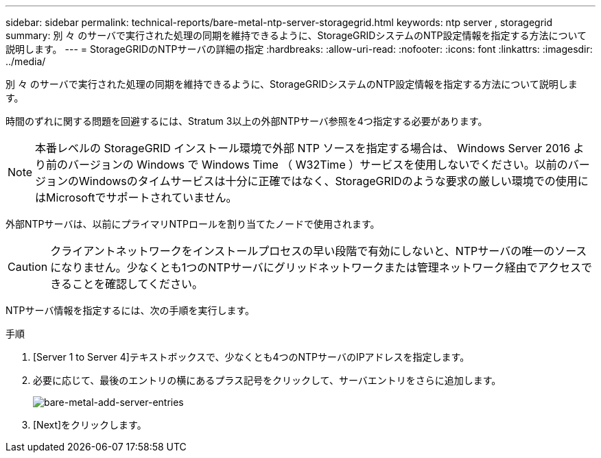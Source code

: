 ---
sidebar: sidebar 
permalink: technical-reports/bare-metal-ntp-server-storagegrid.html 
keywords: ntp server , storagegrid 
summary: 別 々 のサーバで実行された処理の同期を維持できるように、StorageGRIDシステムのNTP設定情報を指定する方法について説明します。 
---
= StorageGRIDのNTPサーバの詳細の指定
:hardbreaks:
:allow-uri-read: 
:nofooter: 
:icons: font
:linkattrs: 
:imagesdir: ../media/


[role="lead"]
別 々 のサーバで実行された処理の同期を維持できるように、StorageGRIDシステムのNTP設定情報を指定する方法について説明します。

時間のずれに関する問題を回避するには、Stratum 3以上の外部NTPサーバ参照を4つ指定する必要があります。


NOTE: 本番レベルの StorageGRID インストール環境で外部 NTP ソースを指定する場合は、 Windows Server 2016 より前のバージョンの Windows で Windows Time （ W32Time ）サービスを使用しないでください。以前のバージョンのWindowsのタイムサービスは十分に正確ではなく、StorageGRIDのような要求の厳しい環境での使用にはMicrosoftでサポートされていません。

外部NTPサーバは、以前にプライマリNTPロールを割り当てたノードで使用されます。


CAUTION: クライアントネットワークをインストールプロセスの早い段階で有効にしないと、NTPサーバの唯一のソースになりません。少なくとも1つのNTPサーバにグリッドネットワークまたは管理ネットワーク経由でアクセスできることを確認してください。

NTPサーバ情報を指定するには、次の手順を実行します。

.手順
. [Server 1 to Server 4]テキストボックスで、少なくとも4つのNTPサーバのIPアドレスを指定します。
. 必要に応じて、最後のエントリの横にあるプラス記号をクリックして、サーバエントリをさらに追加します。
+
image:bare-metal/bare-metal-add-server-entries.png["bare-metal-add-server-entries"]

. [Next]をクリックします。

